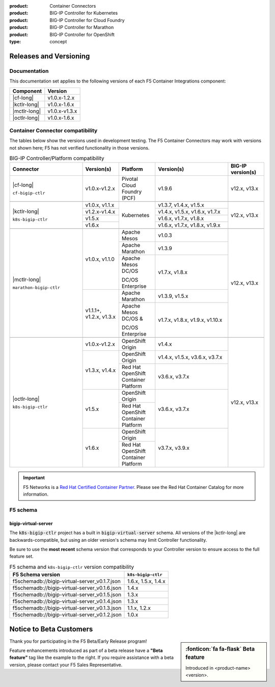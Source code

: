 :product: Container Connectors
:product: BIG-IP Controller for Kubernetes
:product: BIG-IP Controller for Cloud Foundry
:product: BIG-IP Controller for Marathon
:product: BIG-IP Controller for OpenShift
:type: concept

.. _f5-csi_support-matrix:

Releases and Versioning
=======================

Documentation
-------------

This documentation set applies to the following versions of each F5 Container Integrations component:

===================         ==============
Component                   Version
===================         ==============
|cf-long|                   v1.0.x-1.2.x
|kctlr-long|                v1.0.x-1.6.x
|mctlr-long|                v1.0.x-v1.3.x
|octlr-long|                v1.0.x-1.6.x
===================         ==============

.. _connector compatibility:

Container Connector compatibility
---------------------------------

The tables below show the versions used in development testing. The F5 Container Connectors may work with versions not shown here; F5 has not verified functionality in those versions.

.. table:: BIG-IP Controller/Platform compatibility
   :widths: 4 2 2 4 2

   +--------------------------+-----------------------+--------------------------------------------+--------------------------------+--------------------------+
   | Connector                | Version(s)            | Platform                                   | Version(s)                     | BIG-IP version(s)        |
   +==========================+=======================+============================================+================================+==========================+
   | |cf-long|                | v1.0.x-v1.2.x         | Pivotal Cloud Foundry (PCF)                | v1.9.6                         | v12.x, v13.x             |
   |                          |                       |                                            |                                |                          |
   | ``cf-bigip-ctlr``        |                       |                                            |                                |                          |
   +--------------------------+-----------------------+--------------------------------------------+--------------------------------+--------------------------+
   |                                                                                                                                                           |
   +--------------------------+-----------------------+--------------------------------------------+--------------------------------+--------------------------+
   | |kctlr-long|             | v1.0.x, v1.1.x        | Kubernetes                                 | v1.3.7, v1.4.x, v1.5.x         | v12.x, v13.x             |
   |                          +-----------------------+                                            +--------------------------------+                          |
   | ``k8s-bigip-ctlr``       | v1.2.x-v1.4.x         |                                            | v1.4.x, v1.5.x, v1.6.x, v1.7.x |                          |
   |                          +-----------------------+                                            +--------------------------------+                          |
   |                          | v1.5.x                |                                            | v1.6.x, v1.7.x, v1.8.x         |                          |
   |                          +-----------------------+                                            +--------------------------------+                          |
   |                          | v1.6.x                |                                            | v1.6.x, v1.7.x, v1.8.x, v1.9.x |                          |
   +--------------------------+-----------------------+--------------------------------------------+--------------------------------+--------------------------+
   |                                                                                                                                                           |
   +--------------------------+-----------------------+--------------------------------------------+--------------------------------+--------------------------+
   | |mctlr-long|             | v1.0.x, v1.1.0        | Apache Mesos                               | v1.0.3                         | v12.x, v13.x             |
   |                          |                       +--------------------------------------------+--------------------------------+                          |
   | ``marathon-bigip-ctlr``  |                       | Apache Marathon                            | v1.3.9                         |                          |
   |                          |                       +--------------------------------------------+--------------------------------+                          |
   |                          |                       | Apache Mesos DC/OS                         | v1.7.x, v1.8.x                 |                          |
   |                          |                       |                                            |                                |                          |
   |                          |                       | DC/OS Enterprise                           |                                |                          |
   |                          +-----------------------+--------------------------------------------+--------------------------------+                          |
   |                          | v1.1.1+, v1.2.x,      | Apache Marathon                            | v1.3.9, v1.5.x                 |                          |
   |                          | v1.3.x                +--------------------------------------------+--------------------------------+                          |
   |                          |                       | Apache Mesos DC/OS &                       | v1.7.x, v1.8.x, v1.9.x,        |                          |
   |                          |                       |                                            | v1.10.x                        |                          |
   |                          |                       | DC/OS Enterprise                           |                                |                          |
   +--------------------------+-----------------------+--------------------------------------------+--------------------------------+--------------------------+
   |                                                                                                                                                           |
   +--------------------------+-----------------------+--------------------------------------------+--------------------------------+--------------------------+
   | |octlr-long|             | v1.0.x-v1.2.x         | OpenShift Origin                           | v1.4.x                         | v12.x, v13.x             |
   |                          +-----------------------+--------------------------------------------+--------------------------------+                          |
   | ``k8s-bigip-ctlr``       | v1.3.x, v1.4.x        | OpenShift Origin                           | v1.4.x, v1.5.x, v3.6.x, v3.7.x |                          |
   |                          |                       +--------------------------------------------+--------------------------------+                          |
   |                          |                       | Red Hat OpenShift Container Platform       | v3.6.x, v3.7.x                 |                          |
   |                          +-----------------------+--------------------------------------------+--------------------------------+                          |
   |                          | v1.5.x                | OpenShift Origin                           | v3.6.x, v3.7.x                 |                          |
   |                          |                       +--------------------------------------------+                                |                          |
   |                          |                       | Red Hat OpenShift Container Platform       |                                |                          |
   |                          +-----------------------+--------------------------------------------+--------------------------------+                          |
   |                          | v1.6.x                | OpenShift Origin                           | v3.7.x, v3.9.x                 |                          |
   |                          |                       +--------------------------------------------+                                |                          |
   |                          |                       | Red Hat OpenShift Container Platform       |                                |                          |
   +--------------------------+-----------------------+--------------------------------------------+--------------------------------+--------------------------+

.. important::

   F5 Networks is a `Red Hat Certified Container Partner <https://access.redhat.com/containers/#/vendor/f5networks>`_. Please see the Red Hat Container Catalog for more information.


F5 schema
---------

bigip-virtual-server
````````````````````

The :code:`k8s-bigip-ctlr` project has a built in :code:`bigip-virtual-server` schema.
All versions of the |kctlr-long| are backwards-compatible, but using an older version's schema may limit Controller functionality.

Be sure to use the **most recent** schema version that corresponds to your Controller version to ensure access to the full feature set.

.. _schema-table:

.. table:: F5 schema and ``k8s-bigip-ctlr`` version compatibility

   =============================================== ===================
   F5 Schema version                               ``k8s-bigip-ctlr``
   =============================================== ===================
   f5schemadb://bigip-virtual-server_v0.1.7.json   1.6.x, 1.5.x, 1.4.x
   ----------------------------------------------- -------------------
   f5schemadb://bigip-virtual-server_v0.1.6.json   1.4.x
   ----------------------------------------------- -------------------
   f5schemadb://bigip-virtual-server_v0.1.5.json   1.3.x
   ----------------------------------------------- -------------------
   f5schemadb://bigip-virtual-server_v0.1.4.json   1.3.x
   ----------------------------------------------- -------------------
   f5schemadb://bigip-virtual-server_v0.1.3.json   1.1.x, 1.2.x
   ----------------------------------------------- -------------------
   f5schemadb://bigip-virtual-server_v0.1.2.json   1.0.x
   =============================================== ===================


Notice to Beta Customers
========================

.. sidebar:: :fonticon:`fa fa-flask` **Beta feature**

   Introduced in <product-name> <version>.

Thank you for participating in the F5 Beta/Early Release program!

Feature enhancements introduced as part of a beta release have a **"Beta feature"** tag like the example to the right.
If you require assistance with a beta version, please contact your F5 Sales Representative.

